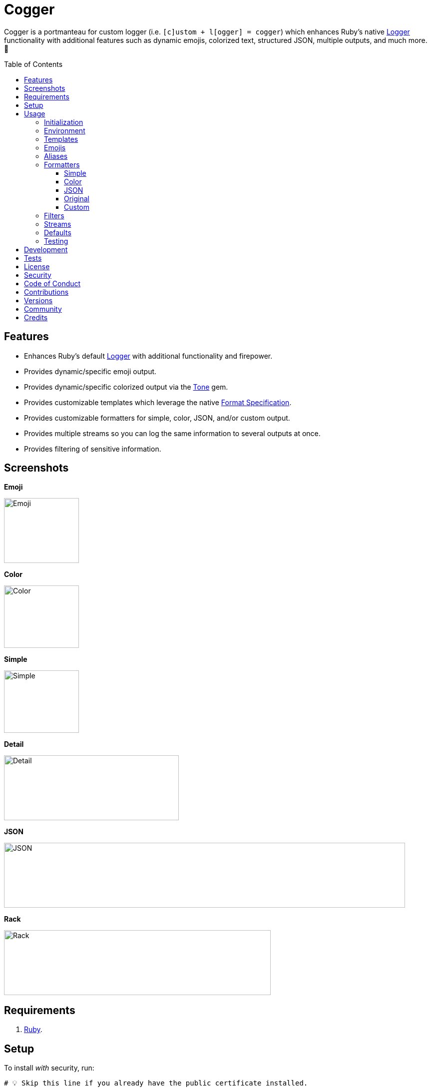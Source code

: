 :toc: macro
:toclevels: 5
:figure-caption!:

:tone_link: link:https://alchemists.io/projects/tone[Tone]
:logger_link: link:https://rubyapi.org/o/s?q=Logger[Logger]
:format_link: link:https://ruby-doc.org/3.2.1/format_specifications_rdoc.html[Format Specification]
:pattern_matching_link: link:https://alchemists.io/articles/ruby_pattern_matching[pattern matching]

= Cogger

Cogger is a portmanteau for custom logger (i.e. `[c]ustom + l[ogger] = cogger`) which enhances Ruby's native {logger_link} functionality with additional features such as dynamic emojis, colorized text, structured JSON, multiple outputs, and much more. 🚀

toc::[]

== Features

* Enhances Ruby's default {logger_link} with additional functionality and firepower.
* Provides dynamic/specific emoji output.
* Provides dynamic/specific colorized output via the {tone_link} gem.
* Provides customizable templates which leverage the native {format_link}.
* Provides customizable formatters for simple, color, JSON, and/or custom output.
* Provides multiple streams so you can log the same information to several outputs at once.
* Provides filtering of sensitive information.

== Screenshots

*Emoji*

image::https://alchemists.io/images/projects/cogger/screenshots/emoji.png[Emoji,width=150,height=130]

*Color*

image::https://alchemists.io/images/projects/cogger/screenshots/color.png[Color,width=150,height=125]

*Simple*

image::https://alchemists.io/images/projects/cogger/screenshots/simple.png[Simple,width=150,height=125]

*Detail*

image::https://alchemists.io/images/projects/cogger/screenshots/detail.png[Detail,width=350,height=130]

*JSON*

image::https://alchemists.io/images/projects/cogger/screenshots/json.png[JSON,width=803,height=130]

*Rack*

image::https://alchemists.io/images/projects/cogger/screenshots/rack.png[Rack,width=534,height=130]

== Requirements

. link:https://www.ruby-lang.org[Ruby].

== Setup

To install _with_ security, run:

[source,bash]
----
# 💡 Skip this line if you already have the public certificate installed.
gem cert --add <(curl --compressed --location https://alchemists.io/gems.pem)
gem install cogger --trust-policy HighSecurity
----

To install _without_ security, run:

[source,bash]
----
gem install cogger
----

You can also add the gem directly to your project:

[source,bash]
----
bundle add cogger
----

Once the gem is installed, you only need to require it:

[source,ruby]
----
require "cogger"
----

== Usage

All interaction is provided by `Cogger` which can be used as follows:

[source,ruby]
----
logger = Cogger.new
logger.info "demo"   # "demo"
----

If you set your logging level to `debug`, you can walk through each level:

[source,ruby]
----
logger = Cogger.new level: :debug

# Without blocks.
logger.debug "demo"        # "demo"
logger.info "demo"         # "demo"
logger.warn "demo"         # "demo"
logger.error "demo"        # "demo"
logger.fatal "demo"        # "demo"
logger.unknown "demo"      # "demo"
logger.any "demo"          # "demo"

# With blocks.
logger.debug { "demo" }    # "demo"
logger.info { "demo" }     # "demo"
logger.warn { "demo" }     # "demo"
logger.error { "demo" }    # "demo"
logger.fatal { "demo" }    # "demo"
logger.unknown { "demo" }  # "demo"
logger.any { "demo" }      # "demo"
----

=== Initialization

When creating a new logger, you can configure behavior via the following attributes:

* `id`: The program/process ID which shows up in the logs as your `id`. Default: `$PROGRAM_NAME`. For example, if run within a `demo.rb` script, the `id` would be `"demo"`,
* `io`: The input/output stream. This can be `STDOUT/$stdout`, a file/path, or `nil`. Default: `$stdout`.
* `level`: The severity level you want to log at. Can be `:debug`, `:info`, `:warn`, `:error`, `:fatal`, or `:unknown`. Default: `:info`.
* `formatter`: The formatter to use for formatting your log output. Default: `Cogger::Formatter::Color`. See the _Formatters_ section for more info.
* `mode`: The binary mode which determines if your logs should be written in binary mode or not. Can be `true` or `false` and is identical to the `binmode` functionality found in the {logger_link} class. Default: `false`.
* `age`: The rotation age of your log. This only applies when logging to a file. This is equivalent to the `shift_age` as found with the {logger_link} class. Default: `0`.
* `size`: The rotation size of your log. This only applies when logging to a file. This is equivalent to the `shift_size` as found with the {logger_link} class. Default: `1,048,576` (i.e. 1 MB).
* `suffix`: The rotation suffix. This only applies when logging to a file. This is equivalent to the `shift_period_suffix` as found with the {logger_link} class and is used when creating new rotation files. Default: `%Y-%m-%d`.

Given the above description, here's how'd you create a new logger instance with all attributes:

[source,ruby]
----
# Default
logger = Cogger.new

# Custom
logger = Cogger.new id: :demo,
                    io: "demo.log",
                    level: :debug,
                    mode: false,
                    age: 5,
                    size: 1_000,
                    suffix: "%Y"
----

=== Environment

The default log level is `INFO` but can be customized via your environment. For instance, you could
set the logging level to any of the following:

[source,bash]
----
export LOG_LEVEL=DEBUG
export LOG_LEVEL=INFO
export LOG_LEVEL=WARN
export LOG_LEVEL=ERROR
export LOG_LEVEL=FATAL
export LOG_LEVEL=UNKNOWN
----

By default, `Cogger` will automatically use whatever is set via the `LOG_LEVEL` environment variable unless overwritten during initialization.

=== Templates

Templates are used by all formatters and adhere to {format_link} as used by `Kernel#format`. All specifiers, flags, width, and precision are supported except for the following restrictions:

- Use of _reference by name_ is required which means `%<demo>s` is allowed but `%{demo}` is not. This is because _reference by name_ is required for regular expressions and/or {pattern_matching_link}.
- Use of the `n$` flag is prohibited because this isn't compatible with the above.

In addition to the above, the {format_link} is further enhanced with the use of _universal_ and _individual_ directives which are primarily used by the _color_ formatter but might prove useful for other formatters. Example:

[source,ruby]
----
# Universal: Dynamic (color is determined by severity)
"<dynamic>%<severity>s %<at>s %<id>s %<message>s</dynamic>"

# Universal: Specific (uses the green color only)
"<green>%<severity>s %<at>s %<id>s %<message>s</green>"

# Individual: Dynamic (color is determined by severity)
"%<severity:dynamic>s %<at:dynamic>s %<id:dynamic>s %<message:dynamic>s"

# Individual: Specific (uses a rainbow of colors)
"%<severity:purple>s %<at:yellow>s %<id:cyan>s %<message:green>s"
----

Here's a detailed breakdown of the above:

* *Universal*: Applies color universally to the _entire_ template and requires you to:
** Wrap your entire template in a  and start (`<example>`) and end tag (`</example>`) which works much like an HTML tag in this context.
** Your tag names must either be `<dynamic></dynamic>`, any default color (example: `<green></green>`), or alias (i.e. `<your_alias></your_alias>`) as supported by the {tone_link} gem.
* *Individual*: Individual templates allow you to apply color to _specific_ attributes and require you to:
** Format your attributes as `attribute:directive`. The colon delimiter is required to separate your attribute for your color choice.
** The color value (what follows after the colon) can be `dynamic`, any default color (example: `green`), or alias (i.e. `your_alias`) as supported by the {tone_link} gem.

In addition to the general categorization of universal and individual tags, each support the following directives:

* *Dynamic*: A dynamic directive means that color will be determined by severity level only. This means if info level is used, the associated color (alias) for info will be applied. Same goes for warn, error, etc.
* *Specific*: A specific directive means the color you use will be applied without any further processing regardless of the severity level. This gives you the ability to customize your colors further in situations where dynamic coloring isn't enough.

At this point, you might have gathered that there are specific keys you can use for the log event metadata in your template and everything else is up to you. This stems from the fact that {logger_link} entries always have the following metadata:

* `id`: This is the program/process ID you created your logger with (i.e. `Cogger.new id: :demo`).
* `severity`: This is the severity at which you messaged your logger (i.e. `logger.info`).
* `at`: This is the date/time as which your log event was created.

This also means if you pass in these same keys as a log event (example: `logger.info id: :bad, at: Time.now, severity: :bogus`) they will be ignored.

The last key (or keys) is variable and customizable to your needs which is the log event message. Here a couple of examples to illustrate:

[source,ruby]
----
# Available as "%<message>s" in your template.
logger.info "demo"

# Available as "%<message>s" in your template.
logger.info message: "demo"

# Available as "%<verb>s" and "%<path>s" in your template.
logger.info verb: "GET", path: "/"`
----

💡 In situations where a message hash is logged but the keys of that hash don't match the keys in the template, then an empty message will be logged. This applies to all formatters except the JSON formatter which will log any key/value that doesn't have a `nil` value.

=== Emojis

In addition to coloring to your log output, you can add emojis as well. Here are the defaults:

[source,ruby]
----
Cogger.emojis

# {
#   :debug => "🔎",
#    :info => "🟢",
#    :warn => "⚠️ ",
#   :error => "🛑",
#   :fatal => "🔥",
#     :any => "⚫️"
# }
----

To add an emoji, use:

[source,ruby]
----
Cogger.add_emoji(:tada, "🎉")
      .add_emoji :favorite, "❇️"
----

By default, the `:emoji` formatter provides dynamic rendering of emojis based on severity level. Example:

[source,ruby]
----
logger = Cogger.new formatter: :emoji
logger.info "demo"

# 🟢 demo
----

If you wanted to use a specific emoji, you could use the color formatter with a specific template:

[source,ruby]
----
logger = Cogger.new formatter: Cogger::Formatters::Color.new("%<emoji:tada>s %<message:dynamic>s")
logger.info "demo"

# 🎉 demo
----

Keep in mind that using a specific, non-dynamic, emoji will _always_ display no matter the current severity level.

=== Aliases

Aliases are specific to the {tone_link} gem which allows you _alias_ specific colors/styles via a new name. Here's how you can use them:

[source,ruby]
----
Cogger.add_alias :haze, :bold, :white, :on_purple
Cogger.aliases
----

The above would add a `:haze` alias which consists of bold white text on a purple background. Once added, you'd then be able to view a list of all default and custom aliases. You can also override an existing alias if you'd like something else.

Aliases are a powerful way to customize your colors and use short syntax in your templates. Building upon the alias, added above, you'd be able to use it in your templates as follows:

[source,ruby]
----
# Universal
"<haze>%<message></haze>"

# Individual
"%<message:haze>"
----

Check out the {tone_link} documentation for further examples.

=== Formatters

Multiple formatters are provided for you which can be further customized as needed. Here's what is provided by default:

[source,ruby]
----
Cogger.formatters

# {
#    :color => [
#     Cogger::Formatters::Color < Object,
#     nil
#   ],
#   :detail => [
#     Cogger::Formatters::Simple < Object,
#     "[%<id>s] [%<severity>s] [%<at>s] %<message>s"
#   ],
#    :emoji => [
#     Cogger::Formatters::Color < Object,
#     "%<emoji:dynamic>s% <message:dynamic>s"
#   ],
#     :json => [
#     Cogger::Formatters::JSON < Object,
#     nil
#   ],
#   :simple => [
#     Cogger::Formatters::Simple < Object,
#     nil
#   ],
#     :rack => [
#     Cogger::Formatters::Simple < Object,
#     "[%<id>s] [%<severity>s] [%<at>s] %<verb>s %<status>s %<duration>s %<ip>s %<path>s %<length>s # %<params>s"
#   ]
# }
----

You can add a formatter by providing a key, class, and _optional_ template. If a template isn't supplied, then the formatter's default template will be used instead (more on that shortly). Example:

[source,ruby]
----
# Add
Cogger.add_formatter :basic, Cogger::Formatters::Simple, "%<severity>s %<message>s"

# Get
Cogger.get_formatter :basic
# [Cogger::Formatters::Simple, "%<severity>s %<message>s"]
----

Symbols or strings can be used interchangeably when adding/getting formatters. As mentioned above, a template doesn't have to be supplied if you want to use the formatter's default template which can be inspected as follows:

[source,ruby]
----
Cogger::Formatters::Simple::TEMPLATE
# "%<message>s"
----

💡 When you find yourself customizing any of the default formatters, you can reduce typing by adding your custom configuration to the registry and then referring to it via it's associated key when initializing a new logger.

==== Simple

The simple formatter is a bare bones formatter that uses no color information, doesn't support the universal/dynamic template syntax, and only supports the {format_link} as mentioned in the _Templates_ section earlier. This formatter can be used via the following template variations:

[source,ruby]
----
logger = Cogger.new formatter: :detail
logger = Cogger.new formatter: :simple
logger = Cogger.new formatter: :rack
----

ℹ️ Any leading or trailing whitespace is automatically removed after the template has been formatted in order to account for template attributes that might be `nil` or empty strings so you don't have visual indentation in your output.

==== Color

The color formatter is enabled by default and is the equivalent of initializing with either of the following:

[source,ruby]
----
logger = Cogger.new
logger = Cogger.new formatter: Cogger::Formatters::Color.new
logger = Cogger.new formatter: Cogger::Formatters::Color.new("%<message:dynamic>s")
----

All three of the above examples are identical so you can start to see how different formatters can be used and customized further. Please refer back to the _Templates_ section on how to customize this formatter with more sophisticated templates.

In addition to template customization, you can customize your color aliases as well. Default colors are provided by {tone_link} which are _aliased_ by log level:

[source,ruby]
----
Cogger.aliases

# {
#   debug: :white,
#   info: :green,
#   warn: :yellow,
#   error: :red,
#   fatal: %i[bold white on_red],
#   any: %i[dim bright_white]
# }
----

This allows a color -- or combination of color styles (i.e. foreground + background) -- to be dynamically applied based on log severity. You can add additional aliases via:

[source,ruby]
----
Cogger.add_alias :mystery, :white, :on_purple
----

Once an alias is added, it can be immediately applied via the template of your formatter. Example:

[source,ruby]
----
# Applies the `mystery` alias universally to your template.
logger = Cogger.new formatter: Cogger::Formatters::Color.new("<mystery>%<message>s</mystery>")
----

ℹ️ Much like the simple formatter, any leading or trailing whitespace is automatically after the template has been formatted.

==== JSON

This formatter is similar in behavior to the _simple_ formatter except the template allows you to order the layout of your keys only. All other information is ignored. To use:

[source,ruby]
----
# Default order
logger = Cogger.new formatter: :json
logger.info verb: "GET", path: "/"

# {"id":"console","severity":"INFO","at":"2023-04-10 09:03:55 -0600","verb":"GET","path":"/"}

# Custom order
logger = Cogger.new formatter: Cogger::Formatters::JSON.new("%<severity>s %<verb>s")
logger.info verb: "GET", path: "/"

# {"severity":"INFO","verb":"GET","id":"console","at":"2023-04-10 09:05:03 -0600","path":"/"}
----

Your template can be a full or partial match of keys. If no keys match what is defined in the template, then the original order of the keys will be used instead.

==== Original

Should you wish to use the original formatter as provided by original/native {logger_link}, you can get that behavior by specifying it as your preferred formatter. Example:

[source,ruby]
----
require "logger"

logger = Cogger.new formatter: Logger::Formatter.new
logger.info "demo"

# I, [2023-04-11T19:35:51.175733 #84790]  INFO -- console: demo
----

==== Custom

Should none of the built-in formatters be to your liking, you can implement, use, and/or register a custom formatter as well. The most minimum, bare bones, skeleton would be:

[source,ruby]
----
class MyFormatter
  TEMPLATE = "%<message>s"

  def initialize template = TEMPLATE, sanitizer: Kit::Sanitizer.new
    @template = template
    @sanitizer = sanitizer
  end

  def call(*entry) = "#{format template, sanitizer.call(*entry)}\n"

  private

  attr_reader :template, :sanitizer
end
----

There is no restriction on what dependency you might want to initialize your custom formatter with but -- as a bare minimum -- you'll want to provide a default template and inject the sanitizer which sanitizes the raw log entry into a hash you can interact with in your implementation. The only other requirement is that you must implement `#call` which takes a log entry which is an array of positional arguments (i.e. `severity`, `at`, `id`, `message`) and answers back a formatted string. If you need more examples you can either read the link:https://rubyapi.org/o/logger/formatter#method-i-call[Logger::Formatter] documentation or look at any of the formatters provided within this gem.

=== Filters

Filters allow you to mask sensitive information you don't want showing up in your logs. Here are the defaults:

[source,ruby]
----
Cogger.filters

# [
#   :_csrf,
#   :password,
#   :password_confirmation
# ]
----

To add additional filters, use:

[source,ruby]
----
Cogger.add_filter(:login)
      .add_filter "email"

# [
#   :_csrf,
#   :password,
#   :password_confirmation,
#   :login,
#   :email
# ]
----

Symbols and strings can be used interchangeably but are stored as symbols since symbols are used when filtering log entries. Once your filters are in place, you can immediately see their effects:

[source,ruby]
----
logger = Cogger.new formatter: :json
logger.info login: "jayne", password: "secret"

# {"id":"console","severity":"INFO","at":"2023-04-09 17:33:00 -0600","login":"[FILTERED]","password":"[FILTERED]"}
----

=== Streams

You can add multiple log streams (outputs) by using:

[source,ruby]
----
logger = Cogger.new
               .add_stream(io: "tmp/demo.log")
               .add_stream(io: nil)

logger.info "Demo."
----

The above would log the `"Demo."` message to `$stdout` (i.e. the default stream), to the `tmp/demo.log` file, and to `/dev/null`. All of the attributes you would use to construct your default logger apply to any stream. This also means any custom template/formatter can be applied to your streams. Here's another example:

[source,ruby]
----
logger = Cogger.new.add_stream(io: "tmp/demo.log", formatter: :json)
logger.info "Demo."
----

In this situation, you'd get colorized output to `$stdout` and JSON output to the `tmp/demo.log` file.

=== Defaults

Should you ever need quick access to the defaults, you can use:

[source,ruby]
----
Cogger.defaults
----

This is primarily meant for display/inspection purposes, though.

=== Testing

When testing, you might find it convenient to rewind and read from the stream you are writing too (i.e. `IO`, `StringIO`, `File`). For instance, here is an example where I inject the default logger into my `Demo` class and then, for testing purposes, create a new logger to be injected which only logs to `StringIO` so I can buffer and read for test verification:

[source,ruby]
----
class Demo
  def initialize logger: Cogger.new
    @logger = logger
  end

  def say(text) = logger.info { text }

  private

  attr_reader :logger
end

RSpec.describe Demo do
  subject(:demo) { described_class.new logger: }

  let(:logger) { Cogger.new io: StringIO.new }

  describe "#say" do
    it "logs text" do
      demo.say "test"
      expect(logger.reread).to include("test")
    end
  end
end
----

The ability to `#reread` is only available for the default (first) stream and doesn't work with any additional streams that you add to your logger. That said, this does make it easy to test the `Demo` implementation while also keeping your test suite output clean at the same time. 🎉

== Development

To contribute, run:

[source,bash]
----
git clone https://github.com/bkuhlmann/cogger
cd cogger
bin/setup
----

You can also use the IRB console for direct access to all objects:

[source,bash]
----
bin/console
----

Lastly, there is a `bin/show` script which displays multiple log formats for quick visual reference. This is the same script used to generate the screenshots shown at the top of this document.

== Tests

To test, run:

[source,bash]
----
bin/rake
----

== link:https://alchemists.io/policies/license[License]

== link:https://alchemists.io/policies/security[Security]

== link:https://alchemists.io/policies/code_of_conduct[Code of Conduct]

== link:https://alchemists.io/policies/contributions[Contributions]

== link:https://alchemists.io/projects/cogger/versions[Versions]

== link:https://alchemists.io/community[Community]

== Credits

* Built with link:https://alchemists.io/projects/gemsmith[Gemsmith].
* Engineered by link:https://alchemists.io/team/brooke_kuhlmann[Brooke Kuhlmann].
